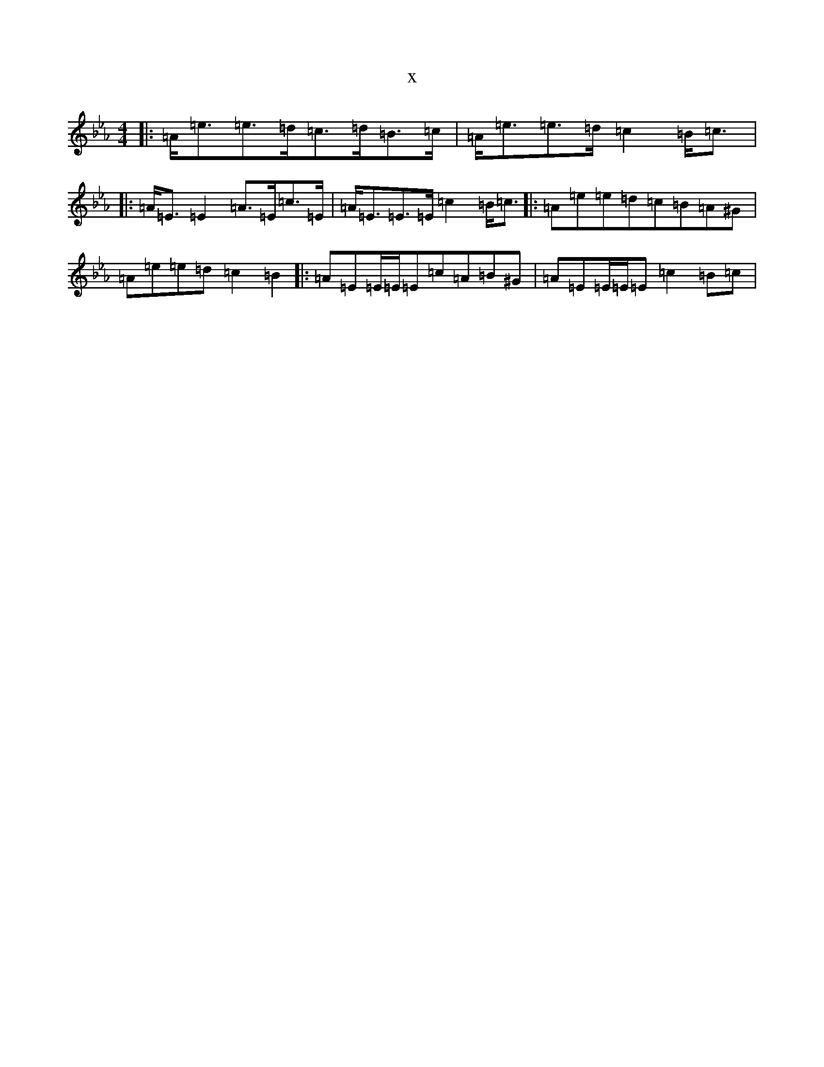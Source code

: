 X:13298
T:x
L:1/8
M:4/4
K: C minor
|:=A<=e=e>=d=c>=d=B>=c|=A<=e=e>=d=c2=B<=c|:=A<=E=E2=A>=E=c>=E|=A<=E=E>=E=c2=B<=c|:=A=e=e=d=c=B=A^G|=A=e=e=d=c2=B2|:=A=E=E/2=E/2=E=c=A=B^G|=A=E=E/2=E/2=E=c2=B=c|